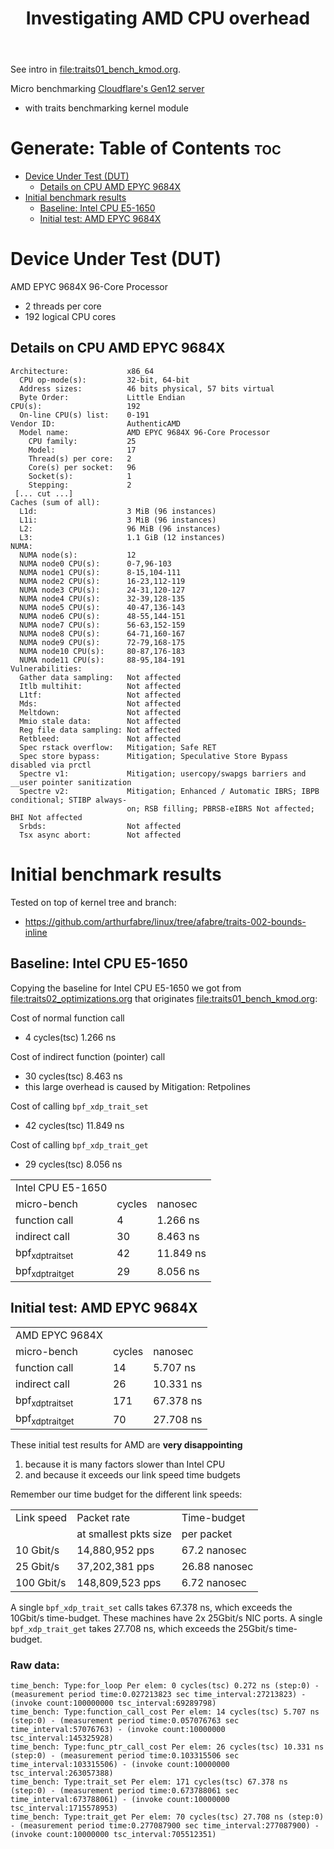 #+Title: Investigating AMD CPU overhead

See intro in [[file:traits01_bench_kmod.org]].

Micro benchmarking [[https://blog.cloudflare.com/gen-12-servers/][Cloudflare's Gen12 server]]
 - with traits benchmarking kernel module

* Generate: Table of Contents                                           :toc:
- [[#device-under-test-dut][Device Under Test (DUT)]]
  - [[#details-on-cpu-amd-epyc-9684x][Details on CPU AMD EPYC 9684X]]
- [[#initial-benchmark-results][Initial benchmark results]]
  - [[#baseline-intel-cpu-e5-1650][Baseline: Intel CPU E5-1650]]
  - [[#initial-test-amd-epyc-9684x][Initial test: AMD EPYC 9684X]]

* Device Under Test (DUT)

AMD EPYC 9684X 96-Core Processor
 - 2 threads per core
 - 192 logical CPU cores

** Details on CPU AMD EPYC 9684X

#+begin_src
Architecture:             x86_64
  CPU op-mode(s):         32-bit, 64-bit
  Address sizes:          46 bits physical, 57 bits virtual
  Byte Order:             Little Endian
CPU(s):                   192
  On-line CPU(s) list:    0-191
Vendor ID:                AuthenticAMD
  Model name:             AMD EPYC 9684X 96-Core Processor
    CPU family:           25
    Model:                17
    Thread(s) per core:   2
    Core(s) per socket:   96
    Socket(s):            1
    Stepping:             2
 [... cut ...]
Caches (sum of all):
  L1d:                    3 MiB (96 instances)
  L1i:                    3 MiB (96 instances)
  L2:                     96 MiB (96 instances)
  L3:                     1.1 GiB (12 instances)
NUMA:
  NUMA node(s):           12
  NUMA node0 CPU(s):      0-7,96-103
  NUMA node1 CPU(s):      8-15,104-111
  NUMA node2 CPU(s):      16-23,112-119
  NUMA node3 CPU(s):      24-31,120-127
  NUMA node4 CPU(s):      32-39,128-135
  NUMA node5 CPU(s):      40-47,136-143
  NUMA node6 CPU(s):      48-55,144-151
  NUMA node7 CPU(s):      56-63,152-159
  NUMA node8 CPU(s):      64-71,160-167
  NUMA node9 CPU(s):      72-79,168-175
  NUMA node10 CPU(s):     80-87,176-183
  NUMA node11 CPU(s):     88-95,184-191
Vulnerabilities:
  Gather data sampling:   Not affected
  Itlb multihit:          Not affected
  L1tf:                   Not affected
  Mds:                    Not affected
  Meltdown:               Not affected
  Mmio stale data:        Not affected
  Reg file data sampling: Not affected
  Retbleed:               Not affected
  Spec rstack overflow:   Mitigation; Safe RET
  Spec store bypass:      Mitigation; Speculative Store Bypass disabled via prctl
  Spectre v1:             Mitigation; usercopy/swapgs barriers and __user pointer sanitization
  Spectre v2:             Mitigation; Enhanced / Automatic IBRS; IBPB conditional; STIBP always-
                          on; RSB filling; PBRSB-eIBRS Not affected; BHI Not affected
  Srbds:                  Not affected
  Tsx async abort:        Not affected
#+end_src

* Initial benchmark results

Tested on top of kernel tree and branch:
 - https://github.com/arthurfabre/linux/tree/afabre/traits-002-bounds-inline

** Baseline: Intel CPU E5-1650

Copying the baseline for Intel CPU E5-1650 we got from
[[file:traits02_optimizations.org]] that originates [[file:traits01_bench_kmod.org]]:

Cost of normal function call
 - 4 cycles(tsc) 1.266 ns

Cost of indirect function (pointer) call
 - 30 cycles(tsc) 8.463 ns
 - this large overhead is caused by Mitigation: Retpolines

Cost of calling =bpf_xdp_trait_set=
 - 42 cycles(tsc) 11.849 ns

Cost of calling =bpf_xdp_trait_get=
 - 29 cycles(tsc) 8.056 ns

| Intel CPU E5-1650 |        |           |
| micro-bench       | cycles | nanosec   |
|-------------------+--------+-----------|
| function call     |      4 | 1.266 ns  |
| indirect call     |     30 | 8.463 ns  |
| bpf_xdp_trait_set |     42 | 11.849 ns |
| bpf_xdp_trait_get |     29 | 8.056 ns  |

** Initial test: AMD EPYC 9684X

| AMD EPYC 9684X    |        |           |
| micro-bench       | cycles | nanosec   |
|-------------------+--------+-----------|
| function call     |     14 | 5.707 ns  |
| indirect call     |     26 | 10.331 ns |
| bpf_xdp_trait_set |    171 | 67.378 ns |
| bpf_xdp_trait_get |     70 | 27.708 ns |

These initial test results for AMD are *very disappointing*
 1. because it is many factors slower than Intel CPU
 2. and because it exceeds our link speed time budgets

Remember our time budget for the different link speeds:

| Link speed | Packet rate           | Time-budget   |
|            | at smallest pkts size | per packet    |
|------------+-----------------------+---------------|
|  10 Gbit/s |  14,880,952 pps       | 67.2 nanosec  |
|  25 Gbit/s |  37,202,381 pps       | 26.88 nanosec |
| 100 Gbit/s | 148,809,523 pps       |  6.72 nanosec |

A single =bpf_xdp_trait_set= calls takes 67.378 ns, which exceeds the 10Gbit/s
time-budget. These machines have 2x 25Gbit/s NIC ports. A single
=bpf_xdp_trait_get= takes 27.708 ns, which exceeds the 25Gbit/s time-budget.

*** Raw data:

#+begin_example
time_bench: Type:for_loop Per elem: 0 cycles(tsc) 0.272 ns (step:0) - (measurement period time:0.027213823 sec time_interval:27213823) - (invoke count:100000000 tsc_interval:69289798)
time_bench: Type:function_call_cost Per elem: 14 cycles(tsc) 5.707 ns (step:0) - (measurement period time:0.057076763 sec time_interval:57076763) - (invoke count:10000000 tsc_interval:145325928)
time_bench: Type:func_ptr_call_cost Per elem: 26 cycles(tsc) 10.331 ns (step:0) - (measurement period time:0.103315506 sec time_interval:103315506) - (invoke count:10000000 tsc_interval:263057388)
time_bench: Type:trait_set Per elem: 171 cycles(tsc) 67.378 ns (step:0) - (measurement period time:0.673788061 sec time_interval:673788061) - (invoke count:10000000 tsc_interval:1715578953)
time_bench: Type:trait_get Per elem: 70 cycles(tsc) 27.708 ns (step:0) - (measurement period time:0.277087900 sec time_interval:277087900) - (invoke count:10000000 tsc_interval:705512351)
#+end_example
